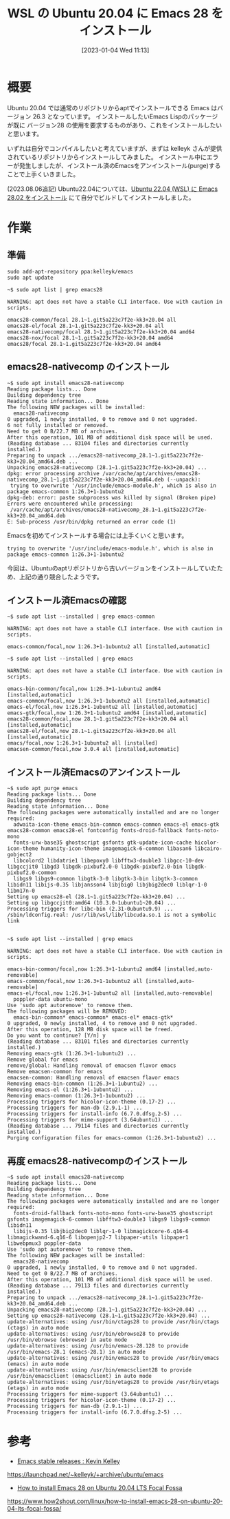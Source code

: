 #+BLOG: wurly-blog
#+POSTID: 231
#+ORG2BLOG:
#+DATE: [2023-01-04 Wed 11:13]
#+OPTIONS: toc:nil num:nil todo:nil pri:nil tags:nil ^:nil
#+CATEGORY: Emacs, WSL
#+TAGS: 
#+DESCRIPTION:
#+TITLE: WSL の Ubuntu 20.04 に Emacs 28 をインストール

* 概要

Ubuntu 20.04 では通常のリポジトリからaptでインストールできる Emacs はバージョン 26.3 となっています。
インストールしたいEmacs Lispのパッケージが既に バージョン28 の使用を要求するものがあり、これをインストールしたいと思います。


いずれは自分でコンパイルしたいと考えていますが、まずは kelleyk さんが提供されているリポジトリからインストールしてみました。
インストール中にエラーが発生しましたが、インストール済のEmacsをアンインストール(purge)することで上手くいきました。

(2023.08.06追記)
Ubuntu22.04については、[[./?p=555][Ubuntu 22.04 (WSL) に Emacs 28.02 をインストール]] にて自分でビルドしてインストールしました。

* 作業

** 準備

#+begin_src 
sudo add-apt-repository ppa:kelleyk/emacs
sudo apt update
#+end_src

#+begin_src 
~$ sudo apt list | grep emacs28

WARNING: apt does not have a stable CLI interface. Use with caution in scripts.

emacs28-common/focal 28.1~1.git5a223c7f2e-kk3+20.04 all
emacs28-el/focal 28.1~1.git5a223c7f2e-kk3+20.04 all
emacs28-nativecomp/focal 28.1~1.git5a223c7f2e-kk3+20.04 amd64
emacs28-nox/focal 28.1~1.git5a223c7f2e-kk3+20.04 amd64
emacs28/focal 28.1~1.git5a223c7f2e-kk3+20.04 amd64
#+end_src

** emacs28-nativecomp のインストール

#+begin_src 
~$ sudo apt install emacs28-nativecomp
Reading package lists... Done
Building dependency tree
Reading state information... Done
The following NEW packages will be installed:
  emacs28-nativecomp
0 upgraded, 1 newly installed, 0 to remove and 0 not upgraded.
6 not fully installed or removed.
Need to get 0 B/22.7 MB of archives.
After this operation, 101 MB of additional disk space will be used.
(Reading database ... 83104 files and directories currently installed.)
Preparing to unpack .../emacs28-nativecomp_28.1~1.git5a223c7f2e-kk3+20.04_amd64.deb ...
Unpacking emacs28-nativecomp (28.1~1.git5a223c7f2e-kk3+20.04) ...
dpkg: error processing archive /var/cache/apt/archives/emacs28-nativecomp_28.1~1.git5a223c7f2e-kk3+20.04_amd64.deb (--unpack):
 trying to overwrite '/usr/include/emacs-module.h', which is also in package emacs-common 1:26.3+1-1ubuntu2
dpkg-deb: error: paste subprocess was killed by signal (Broken pipe)
Errors were encountered while processing:
 /var/cache/apt/archives/emacs28-nativecomp_28.1~1.git5a223c7f2e-kk3+20.04_amd64.deb
E: Sub-process /usr/bin/dpkg returned an error code (1)
#+end_src

Emacsを初めてインストールする場合には上手くいくと思います。

#+begin_src 
 trying to overwrite '/usr/include/emacs-module.h', which is also in package emacs-common 1:26.3+1-1ubuntu2
#+end_src

今回は、Ubuntuのaptリポジトリから古いバージョンをインストールしていたため、上記の通り競合したようです。

** インストール済Emacsの確認

#+begin_src 
~$ sudo apt list --installed | grep emacs-common

WARNING: apt does not have a stable CLI interface. Use with caution in scripts.

emacs-common/focal,now 1:26.3+1-1ubuntu2 all [installed,automatic]
#+end_src

#+begin_src 
~$ sudo apt list --installed | grep emacs

WARNING: apt does not have a stable CLI interface. Use with caution in scripts.

emacs-bin-common/focal,now 1:26.3+1-1ubuntu2 amd64 [installed,automatic]
emacs-common/focal,now 1:26.3+1-1ubuntu2 all [installed,automatic]
emacs-el/focal,now 1:26.3+1-1ubuntu2 all [installed,automatic]
emacs-gtk/focal,now 1:26.3+1-1ubuntu2 amd64 [installed,automatic]
emacs28-common/focal,now 28.1~1.git5a223c7f2e-kk3+20.04 all [installed,automatic]
emacs28-el/focal,now 28.1~1.git5a223c7f2e-kk3+20.04 all [installed,automatic]
emacs/focal,now 1:26.3+1-1ubuntu2 all [installed]
emacsen-common/focal,now 3.0.4 all [installed,automatic]
#+end_src

** インストール済Emacsのアンインストール

#+begin_src 
~$ sudo apt purge emacs
Reading package lists... Done
Building dependency tree
Reading state information... Done
The following packages were automatically installed and are no longer required:
  adwaita-icon-theme emacs-bin-common emacs-common emacs-el emacs-gtk emacs28-common emacs28-el fontconfig fonts-droid-fallback fonts-noto-mono
  fonts-urw-base35 ghostscript gsfonts gtk-update-icon-cache hicolor-icon-theme humanity-icon-theme imagemagick-6-common libasan6 libcairo-gobject2
  libcolord2 libdatrie1 libepoxy0 libfftw3-double3 libgcc-10-dev libgccjit0 libgd3 libgdk-pixbuf2.0-0 libgdk-pixbuf2.0-bin libgdk-pixbuf2.0-common
  libgs9 libgs9-common libgtk-3-0 libgtk-3-bin libgtk-3-common libidn11 libijs-0.35 libjansson4 libjbig0 libjbig2dec0 liblqr-1-0 libm17n-0
Setting up emacs28-el (28.1~1.git5a223c7f2e-kk3+20.04) ...
Setting up libgccjit0:amd64 (10.3.0-1ubuntu1~20.04) ...
Processing triggers for libc-bin (2.31-0ubuntu9.9) ...
/sbin/ldconfig.real: /usr/lib/wsl/lib/libcuda.so.1 is not a symbolic link

#+end_src

#+begin_src 
~$ sudo apt list --installed | grep emacs

WARNING: apt does not have a stable CLI interface. Use with caution in scripts.

emacs-bin-common/focal,now 1:26.3+1-1ubuntu2 amd64 [installed,auto-removable]
emacs-common/focal,now 1:26.3+1-1ubuntu2 all [installed,auto-removable]
emacs-el/focal,now 1:26.3+1-1ubuntu2 all [installed,auto-removable]
  poppler-data ubuntu-mono
Use 'sudo apt autoremove' to remove them.
The following packages will be REMOVED:
  emacs-bin-common* emacs-common* emacs-el* emacs-gtk*
0 upgraded, 0 newly installed, 4 to remove and 0 not upgraded.
After this operation, 128 MB disk space will be freed.
Do you want to continue? [Y/n] y
(Reading database ... 83101 files and directories currently installed.)
Removing emacs-gtk (1:26.3+1-1ubuntu2) ...
Remove global for emacs
remove/global: Handling removal of emacsen flavor emacs
Remove emacsen-common for emacs
emacsen-common: Handling removal of emacsen flavor emacs
Removing emacs-bin-common (1:26.3+1-1ubuntu2) ...
Removing emacs-el (1:26.3+1-1ubuntu2) ...
Removing emacs-common (1:26.3+1-1ubuntu2) ...
Processing triggers for hicolor-icon-theme (0.17-2) ...
Processing triggers for man-db (2.9.1-1) ...
Processing triggers for install-info (6.7.0.dfsg.2-5) ...
Processing triggers for mime-support (3.64ubuntu1) ...
(Reading database ... 79114 files and directories currently installed.)
Purging configuration files for emacs-common (1:26.3+1-1ubuntu2) ...
#+end_src

** 再度 emacs28-nativecompのインストール

#+begin_src 
~$ sudo apt install emacs28-nativecomp
Reading package lists... Done
Building dependency tree
Reading state information... Done
The following packages were automatically installed and are no longer required:
  fonts-droid-fallback fonts-noto-mono fonts-urw-base35 ghostscript gsfonts imagemagick-6-common libfftw3-double3 libgs9 libgs9-common libidn11
  libijs-0.35 libjbig2dec0 liblqr-1-0 libmagickcore-6.q16-6 libmagickwand-6.q16-6 libopenjp2-7 libpaper-utils libpaper1 libwebpmux3 poppler-data
Use 'sudo apt autoremove' to remove them.
The following NEW packages will be installed:
  emacs28-nativecomp
0 upgraded, 1 newly installed, 0 to remove and 0 not upgraded.
Need to get 0 B/22.7 MB of archives.
After this operation, 101 MB of additional disk space will be used.
(Reading database ... 79113 files and directories currently installed.)
Preparing to unpack .../emacs28-nativecomp_28.1~1.git5a223c7f2e-kk3+20.04_amd64.deb ...
Unpacking emacs28-nativecomp (28.1~1.git5a223c7f2e-kk3+20.04) ...
Setting up emacs28-nativecomp (28.1~1.git5a223c7f2e-kk3+20.04) ...
update-alternatives: using /usr/bin/ctags28 to provide /usr/bin/ctags (ctags) in auto mode
update-alternatives: using /usr/bin/ebrowse28 to provide /usr/bin/ebrowse (ebrowse) in auto mode
update-alternatives: using /usr/bin/emacs-28.128 to provide /usr/bin/emacs-28.1 (emacs-28.1) in auto mode
update-alternatives: using /usr/bin/emacs28 to provide /usr/bin/emacs (emacs) in auto mode
update-alternatives: using /usr/bin/emacsclient28 to provide /usr/bin/emacsclient (emacsclient) in auto mode
update-alternatives: using /usr/bin/etags28 to provide /usr/bin/etags (etags) in auto mode
Processing triggers for mime-support (3.64ubuntu1) ...
Processing triggers for hicolor-icon-theme (0.17-2) ...
Processing triggers for man-db (2.9.1-1) ...
Processing triggers for install-info (6.7.0.dfsg.2-5) ...
#+end_src

* 参考

 - [[https://launchpad.net/~kelleyk/+archive/ubuntu/emacs][Emacs stable releases : Kevin Kelley]]
https://launchpad.net/~kelleyk/+archive/ubuntu/emacs

 - [[https://www.how2shout.com/linux/how-to-install-emacs-28-on-ubuntu-20-04-lts-focal-fossa/][How to install Emacs 28 on Ubuntu 20.04 LTS Focal Fossa]]
https://www.how2shout.com/linux/how-to-install-emacs-28-on-ubuntu-20-04-lts-focal-fossa/



